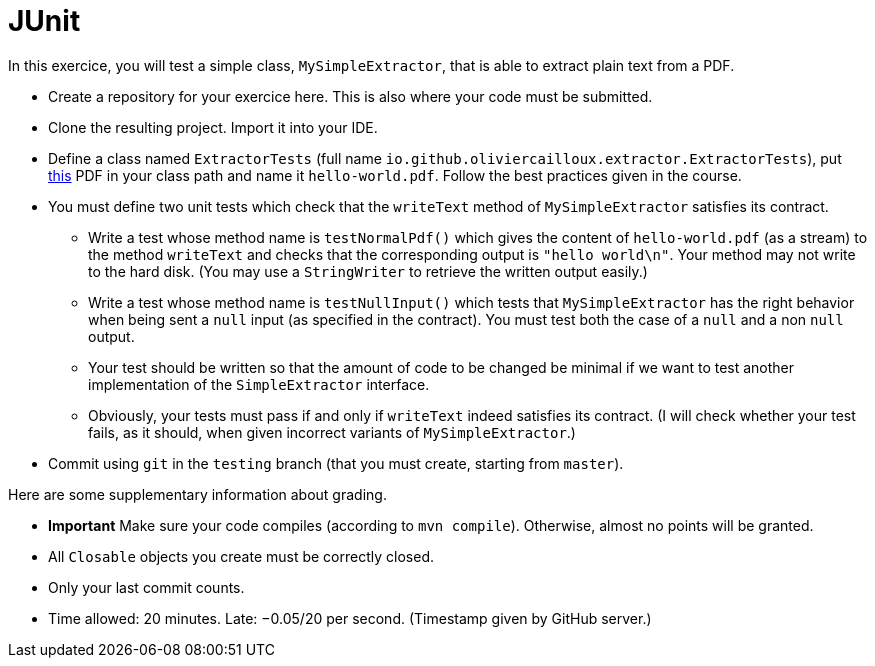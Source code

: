 = JUnit

In this exercice, you will test a simple class, `MySimpleExtractor`, that is able to extract plain text from a PDF.

//https://classroom.github.com/a/Q_hWoHQq

* Create a repository for your exercice here. This is also where your code must be submitted.
* Clone the resulting project. Import it into your IDE.
* Define a class named `ExtractorTests` (full name `io.github.oliviercailloux.extractor.ExtractorTests`), put http://www.xmlpdf.com/manualfiles/hello-world.pdf[this] PDF in your class path and name it `hello-world.pdf`. Follow the best practices given in the course.
* You must define two unit tests which check that the `writeText` method of `MySimpleExtractor` satisfies its contract.
** Write a test whose method name is `testNormalPdf()` which gives the content of `hello-world.pdf` (as a stream) to the method `writeText` and checks that the corresponding output is `"hello world\n"`. Your method may not write to the hard disk. (You may use a `StringWriter` to retrieve the written output easily.)
** Write a test whose method name is `testNullInput()` which tests that `MySimpleExtractor` has the right behavior when being sent a `null` input (as specified in the contract). You must test both the case of a `null` and a non `null` output.
** Your test should be written so that the amount of code to be changed be minimal if we want to test another implementation of the `SimpleExtractor` interface.
** Obviously, your tests must pass if and only if `writeText` indeed satisfies its contract. (I will check whether your test fails, as it should, when given incorrect variants of `MySimpleExtractor`.)
* Commit using `git` in the `testing` branch (that you must create, starting from `master`).

Here are some supplementary information about grading.

* *Important* Make sure your code compiles (according to `mvn compile`). Otherwise, almost no points will be granted.
* All `Closable` objects you create must be correctly closed.
* Only your last commit counts.

* Time allowed: 20 minutes. Late: −0.05/20 per second. (Timestamp given by GitHub server.)

